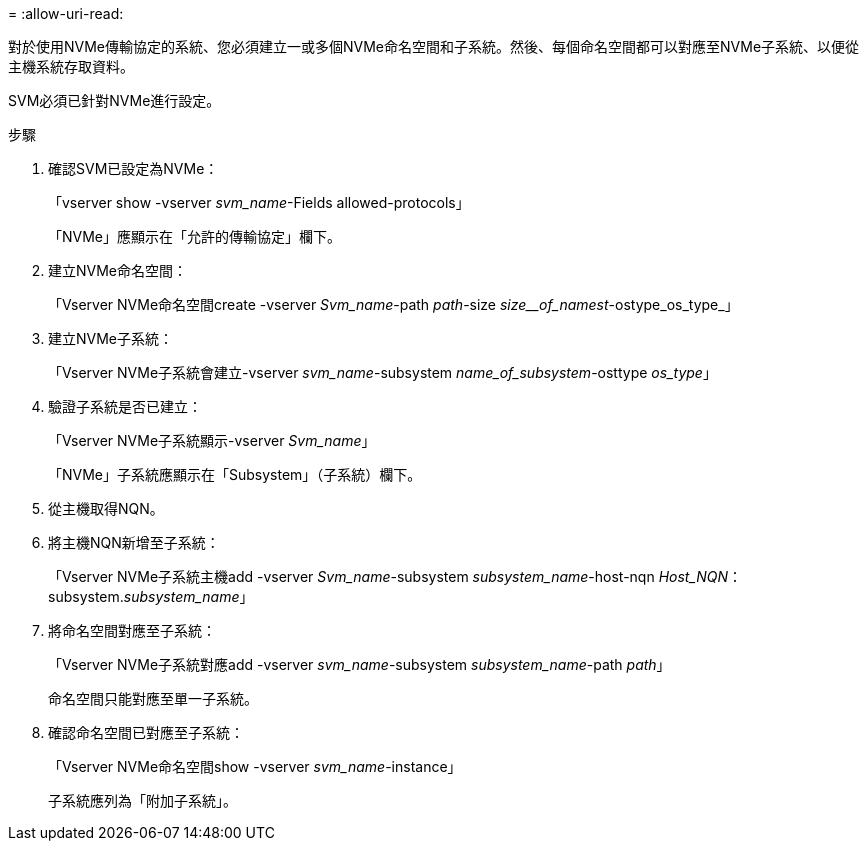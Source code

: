 = 
:allow-uri-read: 


對於使用NVMe傳輸協定的系統、您必須建立一或多個NVMe命名空間和子系統。然後、每個命名空間都可以對應至NVMe子系統、以便從主機系統存取資料。

SVM必須已針對NVMe進行設定。

.步驟
. 確認SVM已設定為NVMe：
+
「vserver show -vserver _svm_name_-Fields allowed-protocols」

+
「NVMe」應顯示在「允許的傳輸協定」欄下。

. 建立NVMe命名空間：
+
「Vserver NVMe命名空間create -vserver _Svm_name_-path _path_-size _size__of_namest_-ostype_os_type_」

. 建立NVMe子系統：
+
「Vserver NVMe子系統會建立-vserver _svm_name_-subsystem _name_of_subsystem_-osttype _os_type_」

. 驗證子系統是否已建立：
+
「Vserver NVMe子系統顯示-vserver _Svm_name_」

+
「NVMe」子系統應顯示在「Subsystem」（子系統）欄下。

. 從主機取得NQN。
. 將主機NQN新增至子系統：
+
「Vserver NVMe子系統主機add -vserver _Svm_name_-subsystem _subsystem_name_-host-nqn _Host_NQN_：subsystem._subsystem_name_」

. 將命名空間對應至子系統：
+
「Vserver NVMe子系統對應add -vserver _svm_name_-subsystem _subsystem_name_-path _path_」

+
命名空間只能對應至單一子系統。

. 確認命名空間已對應至子系統：
+
「Vserver NVMe命名空間show -vserver _svm_name_-instance」

+
子系統應列為「附加子系統」。


